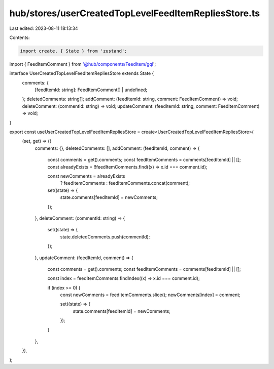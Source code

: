 hub/stores/userCreatedTopLevelFeedItemRepliesStore.ts
=====================================================

Last edited: 2023-08-11 18:13:34

Contents:

.. code-block:: ts

    import create, { State } from 'zustand';

import { FeedItemComment } from '@hub/components/FeedItem/gql';

interface UserCreatedTopLevelFeedItemRepliesStore extends State {
  comments: {
    [feedItemId: string]: FeedItemComment[] | undefined;
  };
  deletedComments: string[];
  addComment: (feedItemId: string, comment: FeedItemComment) => void;
  deleteComment: (commentId: string) => void;
  updateComment: (feedItemId: string, comment: FeedItemComment) => void;
}

export const useUserCreatedTopLevelFeedItemRepliesStore = create<UserCreatedTopLevelFeedItemRepliesStore>(
  (set, get) => ({
    comments: {},
    deletedComments: [],
    addComment: (feedItemId, comment) => {
      const comments = get().comments;
      const feedItemComments = comments[feedItemId] || [];
      const alreadyExists = !!feedItemComments.find((x) => x.id === comment.id);

      const newComments = alreadyExists
        ? feedItemComments
        : feedItemComments.concat(comment);

      set((state) => {
        state.comments[feedItemId] = newComments;
      });
    },
    deleteComment: (commentId: string) => {
      set((state) => {
        state.deletedComments.push(commentId);
      });
    },
    updateComment: (feedItemId, comment) => {
      const comments = get().comments;
      const feedItemComments = comments[feedItemId] || [];

      const index = feedItemComments.findIndex((x) => x.id === comment.id);

      if (index >= 0) {
        const newComments = feedItemComments.slice();
        newComments[index] = comment;

        set((state) => {
          state.comments[feedItemId] = newComments;
        });
      }
    },
  }),
);


